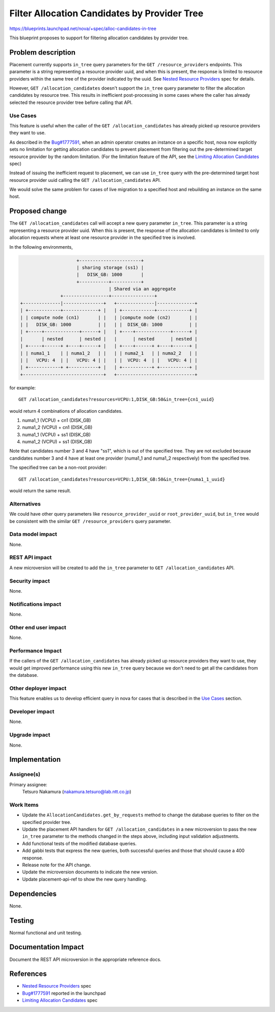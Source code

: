 ..
 This work is licensed under a Creative Commons Attribution 3.0 Unported
 License.

 http://creativecommons.org/licenses/by/3.0/legalcode

=============================================
Filter Allocation Candidates by Provider Tree
=============================================

https://blueprints.launchpad.net/nova/+spec/alloc-candidates-in-tree

This blueprint proposes to support for filtering allocation candidates
by provider tree.

Problem description
===================

Placement currently supports ``in_tree`` query parameters for the
``GET /resource_providers`` endpoints. This parameter is a string representing
a resource provider uuid, and when this is present, the response is limited to
resource providers within the same tree of the provider indicated by the uuid.
See `Nested Resource Providers`_ spec for details.

However, ``GET /allocation_candidates`` doesn't support the ``in_tree`` query
parameter to filter the allocation candidates by resource tree. This results
in inefficient post-processing in some cases where the caller has already
selected the resource provider tree before calling that API.

Use Cases
---------

This feature is useful when the caller of the ``GET /allocation_candidates``
has already picked up resource providers they want to use.

As described in the `Bug#1777591`_, when an admin operator creates an instance
on a specific host, nova now explicitly sets no limitation for getting
allocation candidates to prevent placement from filtering out the
pre-determined target resource provider by the random limitation. (For the
limitation feature of the API, see the `Limiting Allocation Candidates`_
spec)

Instead of issuing the inefficient request to placement, we can use ``in_tree``
query with the pre-determined target host resource provider uuid calling the
``GET /allocation_candidates`` API.

We would solve the same problem for cases of live migration to a specified
host and rebuilding an instance on the same host.

Proposed change
===============

The ``GET /allocation_candidates`` call will accept a new query parameter
``in_tree``. This parameter is a string representing a resource provider uuid.
When this is present, the response of the allocation candidates is limited to
only allocation requests where at least one resource provider in the specified
tree is involved.

In the following environments,

.. code::

                           +-----------------------+
                           | sharing storage (ss1) |
                           |   DISK_GB: 1000       |
                           +-----------+-----------+
                                       | Shared via an aggregate
                     +-----------------+----------------+
      +--------------|---------------+   +--------------|--------------+
      | +------------+-------------+ |   | +------------+------------+ |
      | | compute node (cn1)       | |   | |compute node (cn2)       | |
      | |   DISK_GB: 1000          | |   | |  DISK_GB: 1000          | |
      | +-----+-------------+------+ |   | +----+-------------+------+ |
      |       | nested      | nested |   |      | nested      | nested |
      | +-----+------+ +----+------+ |   | +----+------+ +----+------+ |
      | | numa1_1    | | numa1_2   | |   | | numa2_1   | | numa2_2   | |
      | |   VCPU: 4  | |   VCPU: 4 | |   | |  VCPU: 4  | |   VCPU: 4 | |
      | +------------+ +-----------+ |   | +-----------+ +-----------+ |
      +------------------------------+   +-----------------------------+

for example::

    GET /allocation_candidates?resources=VCPU:1,DISK_GB:50&in_tree={cn1_uuid}

would return 4 combinations of allocation candidates.

1. numa1_1 (VCPU) + cn1 (DISK_GB)
2. numa1_2 (VCPU) + cn1 (DISK_GB)
3. numa1_1 (VCPU) + ss1 (DISK_GB)
4. numa1_2 (VCPU) + ss1 (DISK_GB)

Note that candidates number 3 and 4 have "ss1", which is out of the specified
tree. They are not excluded because candidates number 3 and 4 have at least
one provider (numa1_1 and numa1_2 respectively) from the specified tree.

The specified tree can be a non-root provider::

    GET /allocation_candidates?resources=VCPU:1,DISK_GB:50&in_tree={numa1_1_uuid}

would return the same result.

Alternatives
------------

We could have other query parameters like ``resource_provider_uuid`` or
``root_provider_uuid``, but ``in_tree`` would be consistent with the similar
``GET /resource_providers`` query parameter.

Data model impact
-----------------

None.

REST API impact
---------------

A new microversion will be created to add the ``in_tree`` parameter to
``GET /allocation_candidates`` API.

Security impact
---------------

None.

Notifications impact
--------------------

None.

Other end user impact
---------------------

None.

Performance Impact
------------------

If the callers of the ``GET /allocation_candidates`` has already picked up
resource providers they want to use, they would get improved performance
using this new ``in_tree`` query because we don't need to get all the
candidates from the database.

Other deployer impact
---------------------

This feature enables us to develop efficient query in nova for cases that is
described in the `Use Cases`_ section.

Developer impact
----------------

None.

Upgrade impact
--------------

None.

Implementation
==============

Assignee(s)
-----------

Primary assignee:
    Tetsuro Nakamura (nakamura.tetsuro@lab.ntt.co.jp)

Work Items
----------

* Update the ``AllocationCandidates.get_by_requests`` method to change the
  database queries to filter on the specified provider tree.
* Update the placement API handlers for ``GET /allocation_candidates`` in
  a new microversion to pass the new ``in_tree`` parameter to the methods
  changed in the steps above, including input validation adjustments.
* Add functional tests of the modified database queries.
* Add gabbi tests that express the new queries, both successful queries and
  those that should cause a 400 response.
* Release note for the API change.
* Update the microversion documents to indicate the new version.
* Update placement-api-ref to show the new query handling.

Dependencies
============

None.

Testing
=======

Normal functional and unit testing.

Documentation Impact
====================

Document the REST API microversion in the appropriate reference docs.

References
==========

* `Nested Resource Providers`_ spec
* `Bug#1777591`_ reported in the launchpad
* `Limiting Allocation Candidates`_ spec

.. _`Nested Resource Providers`: https://specs.openstack.org/openstack/nova-specs/specs/queens/approved/nested-resource-providers.html
.. _`Bug#1777591`: https://bugs.launchpad.net/nova/+bug/1777591
.. _`Limiting Allocation Candidates`: https://specs.openstack.org/openstack/nova-specs/specs/queens/implemented/allocation-candidates-limit.html
